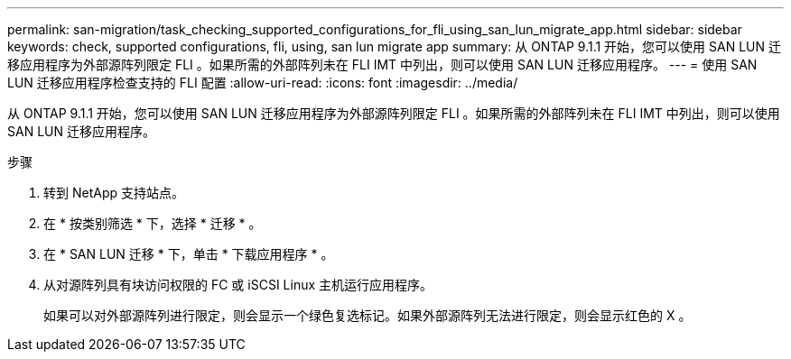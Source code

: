 ---
permalink: san-migration/task_checking_supported_configurations_for_fli_using_san_lun_migrate_app.html 
sidebar: sidebar 
keywords: check, supported configurations, fli, using, san lun migrate app 
summary: 从 ONTAP 9.1.1 开始，您可以使用 SAN LUN 迁移应用程序为外部源阵列限定 FLI 。如果所需的外部阵列未在 FLI IMT 中列出，则可以使用 SAN LUN 迁移应用程序。 
---
= 使用 SAN LUN 迁移应用程序检查支持的 FLI 配置
:allow-uri-read: 
:icons: font
:imagesdir: ../media/


[role="lead"]
从 ONTAP 9.1.1 开始，您可以使用 SAN LUN 迁移应用程序为外部源阵列限定 FLI 。如果所需的外部阵列未在 FLI IMT 中列出，则可以使用 SAN LUN 迁移应用程序。

.步骤
. 转到 NetApp 支持站点。
. 在 * 按类别筛选 * 下，选择 * 迁移 * 。
. 在 * SAN LUN 迁移 * 下，单击 * 下载应用程序 * 。
. 从对源阵列具有块访问权限的 FC 或 iSCSI Linux 主机运行应用程序。
+
如果可以对外部源阵列进行限定，则会显示一个绿色复选标记。如果外部源阵列无法进行限定，则会显示红色的 X 。


